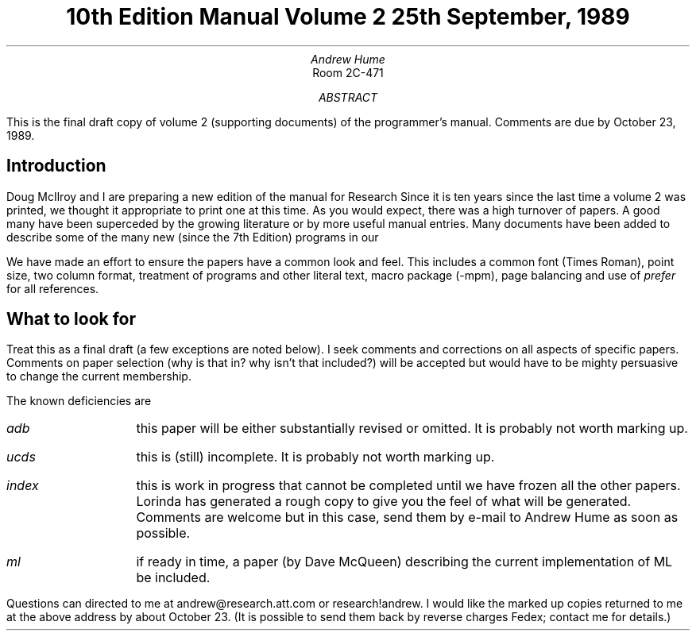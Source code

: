 .TL
10th Edition Manual
.br
Volume 2
.br
\&
.br
25th September, 1989
.AU
Andrew Hume
.AI
Room 2C-471
.MH
.AB
This is the final draft copy of volume 2
(supporting documents)
of the
.UX
programmer's manual.
Comments are due by October 23, 1989.
.AE
.SH
Introduction
.PP
Doug McIlroy and I are preparing a new edition of the manual
for Research
.UX .
Since it is ten years since the last time a volume 2 was printed,
we thought it appropriate to print one at this time.
As you would expect, there was a high turnover of papers.
A good many have been superceded by the growing
.UX
literature or by more useful manual entries.
Many documents have been added to describe some of the many new
(since the 7th Edition) programs in our
.UX .
.PP
We have made an effort to ensure the papers have a common look and feel.
This includes a common font (Times Roman), point size, two column format, treatment
of programs and other literal text, macro package (\f(CW-mpm\fP),
page balancing and
use of
.I prefer
for all references.
.SH
What to look for
.PP
Treat this as a final draft (a few exceptions are noted below).
I seek comments and corrections on all aspects of specific papers.
Comments on paper selection (why is that in? why isn't that included?)
will be accepted but would have to be mighty persuasive to change the
current membership.
.PP
The known deficiencies are
.IP \fIadb\fP 10n
this paper will be either substantially revised or omitted.
It is probably not worth marking up.
.IP \fIucds\fP
this is (still) incomplete.
It is probably not worth marking up.
.IP \fIindex\fP
this is work in progress that cannot be completed until we have
frozen all the other papers.
Lorinda has generated a rough copy to give you the feel
of what will be generated.
Comments are welcome but in this case, send them by e-mail
to Andrew Hume as soon as possible.
.IP \fIml\fP
if ready in time, a paper (by Dave McQueen) describing the current implementation
of ML be included.
.PP
Questions can directed to me at
.CW andrew@research.att.com
or
.CW research!andrew .
I would like the marked up copies returned to me at the above address by about
October 23.
(It is possible to send them back by reverse charges Fedex; contact me for details.)
